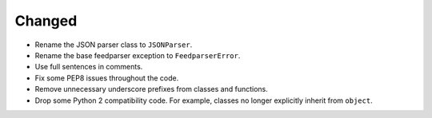Changed
-------

*   Rename the JSON parser class to ``JSONParser``.
*   Rename the base feedparser exception to ``FeedparserError``.
*   Use full sentences in comments.
*   Fix some PEP8 issues throughout the code.
*   Remove unnecessary underscore prefixes from classes and functions.
*   Drop some Python 2 compatibility code.
    For example, classes no longer explicitly inherit from ``object``.
